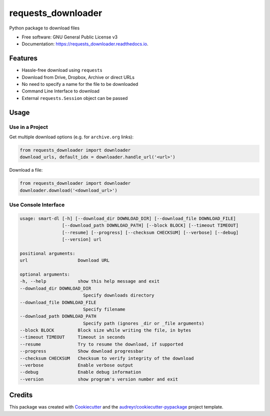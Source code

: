 ===================
requests_downloader
===================


.. image:: https://img.shields.io/pypi/v/requests_downloader?color=success
        :target: https://pypi.python.org/pypi/requests_downloader

.. image:: https://readthedocs.org/projects/requests_downloader/badge/?version=latest
        :target: https://requests_downloader.readthedocs.io/en/latest/?version=latest
        :alt: Documentation Status

.. image:: https://img.shields.io/pypi/pyversions/requests_downloader
        :target: https://pypi.python.org/pypi/requests_downloader
        :alt: Python Version Support

.. image:: https://img.shields.io/github/issues/hrishikeshrt/requests_downloader
        :target: https://github.com/hrishikeshrt/requests_downloader/issues
        :alt: GitHub Issues

.. image:: https://img.shields.io/github/followers/hrishikeshrt?style=social
        :target: https://github.com/hrishikeshrt
        :alt: GitHub Followers

.. image:: https://img.shields.io/twitter/follow/hrishikeshrt?style=social
        :target: https://twitter.com/hrishikeshrt
        :alt: Twitter Followers


Python package to download files


* Free software: GNU General Public License v3
* Documentation: https://requests_downloader.readthedocs.io.


Features
========

* Hassle-free download using ``requests``
* Download from Drive, Dropbox, Archive or direct URLs
* No need to specify a name for the file to be downloaded
* Command Line Interface to download
* External ``requests.Session`` object can be passed

Usage
=====

Use in a Project
----------------

Get multiple download options (e.g. for ``archive.org`` links):

.. code-block:: python

    from requests_downloader import downloader
    download_urls, default_idx = downloader.handle_url('<url>')


Download a file:

.. code-block:: python

    from requests_downloader import downloader
    downloader.download('<download_url>')

Use Console Interface
---------------------

.. code-block:: console

    usage: smart-dl [-h] [--download_dir DOWNLOAD_DIR] [--download_file DOWNLOAD_FILE]
                    [--download_path DOWNLOAD_PATH] [--block BLOCK] [--timeout TIMEOUT]
                    [--resume] [--progress] [--checksum CHECKSUM] [--verbose] [--debug]
                    [--version] url

    positional arguments:
    url                   Download URL

    optional arguments:
    -h, --help            show this help message and exit
    --download_dir DOWNLOAD_DIR
                            Specify downloads directory
    --download_file DOWNLOAD_FILE
                            Specify filename
    --download_path DOWNLOAD_PATH
                            Specify path (ignores _dir or _file arguments)
    --block BLOCK         Block size while writing the file, in bytes
    --timeout TIMEOUT     Timeout in seconds
    --resume              Try to resume the download, if supported
    --progress            Show download progressbar
    --checksum CHECKSUM   Checksum to verify integrity of the download
    --verbose             Enable verbose output
    --debug               Enable debug information
    --version             show program's version number and exit


Credits
=======

This package was created with Cookiecutter_ and the `audreyr/cookiecutter-pypackage`_ project template.

.. _Cookiecutter: https://github.com/audreyr/cookiecutter
.. _`audreyr/cookiecutter-pypackage`: https://github.com/audreyr/cookiecutter-pypackage
